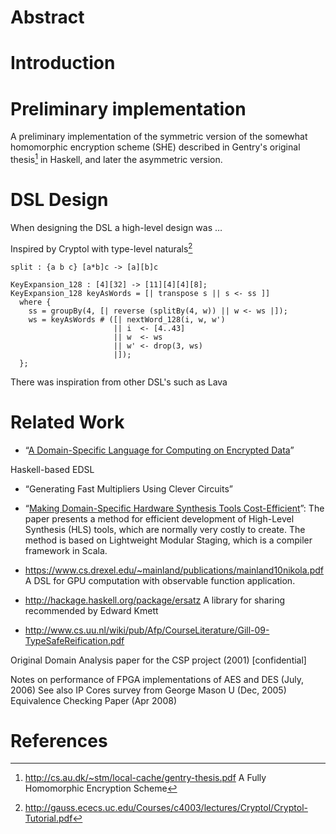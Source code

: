 * Abstract

* Introduction

* Preliminary implementation
A preliminary implementation of the symmetric version of the somewhat
homomorphic encryption scheme (SHE) described in Gentry's original
thesis[1] in Haskell, and later the asymmetric version.
* DSL Design
When designing the DSL a high-level design was ...

Inspired by Cryptol with type-level naturals[2]

: split : {a b c} [a*b]c -> [a][b]c

: KeyExpansion_128 : [4][32] -> [11][4][4][8];
: KeyExpansion_128 keyAsWords = [| transpose s || s <- ss ]]
:   where {
:     ss = groupBy(4, [| reverse (splitBy(4, w)) || w <- ws |]);
:     ws = keyAsWords # ([| nextWord_128(i, w, w')
:                        || i  <- [4..43]
:                        || w  <- ws
:                        || w' <- drop(3, ws)
:                        |]);
:   };

There was inspiration from other DSL's such as Lava 

* Related Work
+ “[[https://eprint.iacr.org/2011/561.pdf][A Domain-Specific Language for Computing on Encrypted Data]]”
Haskell-based EDSL 
+ “Generating Fast Multipliers Using Clever Circuits”
+ “[[https://drive.google.com/file/d/0ByALnB6PvvHEdlhGa01hQTcyckU/edit?usp=sharing][Making Domain-Specific Hardware Synthesis Tools Cost-Efficient]]”: The paper presents a method for efficient development of High-Level Synthesis (HLS) tools, which are normally very costly to create. The method is based on Lightweight Modular Staging, which is a compiler framework in Scala.

+ https://www.cs.drexel.edu/~mainland/publications/mainland10nikola.pdf A DSL for GPU computation with observable function application.

+ http://hackage.haskell.org/package/ersatz A library for sharing recommended by Edward Kmett

+ http://www.cs.uu.nl/wiki/pub/Afp/CourseLiterature/Gill-09-TypeSafeReification.pdf 

Original Domain Analysis paper for the CSP project (2001) [confidential]

Notes on performance of FPGA implementations of AES and DES (July, 2006)
See also IP Cores survey from George Mason U (Dec, 2005) 
Equivalence Checking Paper (Apr 2008) 
* References
[1] http://cs.au.dk/~stm/local-cache/gentry-thesis.pdf A Fully Homomorphic Encryption Scheme
[2] http://gauss.ececs.uc.edu/Courses/c4003/lectures/Cryptol/Cryptol-Tutorial.pdf
